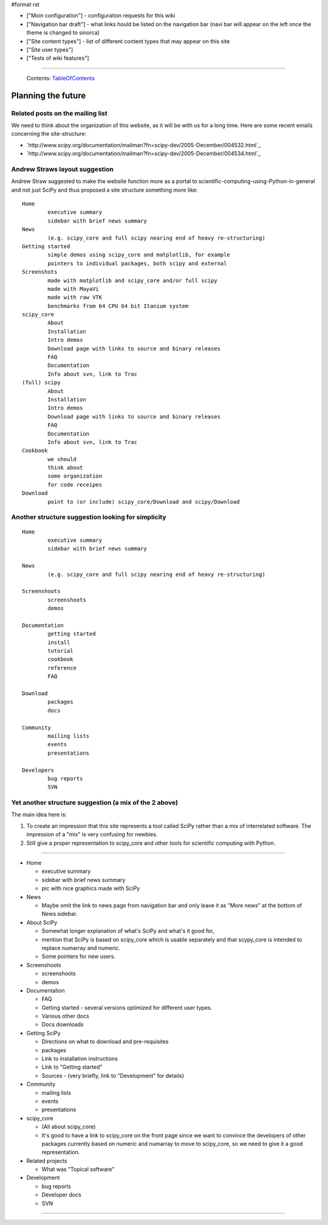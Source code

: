 #format rst

* ["Moin configuration"] - configuration requests for this wiki

* ["Navigation bar draft"] - what links hould be listed on the navigation bar (navi bar will appear on the left once the theme is changed to sinorca)

* ["Site content types"] - list of different content types that may appear on this site

* ["Site user types"]

* ["Tests of wiki features"]

-------------------------

 Contents: TableOfContents_

Planning the future
===================

Related posts on the mailing list
---------------------------------

We need to think about the organization of this website, as it will be with us for a long time.  Here are some recent emails concerning the site-structure:

* `http://www.scipy.org/documentation/mailman?fn=scipy-dev/2005-December/004532.html`_

* `http://www.scipy.org/documentation/mailman?fn=scipy-dev/2005-December/004534.html`_

Andrew Straws layout suggestion
-------------------------------

Andrew Straw suggested to make the website function more as a portal to scientific-computing-using-Python-in-general and not just SciPy and thus proposed a site structure something more like:

::

   Home
           executive summary
           sidebar with brief news summary
   News
           (e.g. scipy_core and full scipy nearing end of heavy re-structuring)
   Getting started
           simple demos using scipy_core and matplotlib, for example
           pointers to individual packages, both scipy and external
   Screenshots
           made with matplotlib and scipy_core and/or full scipy
           made with MayaVi
           made with raw VTK
           benchmarks from 64 CPU 64 bit Itanium system
   scipy_core
           About
           Installation
           Intro demos
           Download page with links to source and binary releases
           FAQ
           Documentation
           Info about svn, link to Trac
   (full) scipy
           About
           Installation
           Intro demos
           Download page with links to source and binary releases
           FAQ
           Documentation
           Info about svn, link to Trac
   Cookbook
           we should
           think about
           some organization
           for code receipes
   Download
           point to (or include) scipy_core/Download and scipy/Download

Another structure suggestion looking for simplicity
---------------------------------------------------

::

   Home
           executive summary
           sidebar with brief news summary

   News
           (e.g. scipy_core and full scipy nearing end of heavy re-structuring)

   Screenshoots
           screenshoots
           demos

   Documentation
           getting started
           install
           tutorial
           cookbook
           reference
           FAQ

   Download
           packages
           docs

   Community
           mailing lists
           events
           presentations

   Developers
           bug reports
           SVN

Yet another structure suggestion (a mix of the 2 above)
-------------------------------------------------------

The main idea here is:

1. To create an impression that this site represents a tool called SciPy rather than a mix of interrelated software. The impression of a "mix" is very confusing for newbies.

#. Still give a proper representation to scipy_core and other tools for scientific computing with Python.

-------------------------



* Home

  * executive summary

  * sidebar with brief news summary

  * pic with nice graphics made with SciPy

* News

  * Maybe omit the link to news page from navigation bar and only leave it as "More news" at the bottom of News sidebar.

* About SciPy

  * Somewhat longer explanation of what's SciPy and what's it good for,

  * mention that SciPy is based on scipy_core which is usable separately and that scypy_core is intended to replace numarray and numeric.

  * Some pointers for new users.

* Screenshoots

  * screenshoots

  * demos

* Documentation

  * FAQ

  * Getting started - several versions optimized for different user types.

  * Various other docs

  * Docs downloads

* Getting SciPy

  * Directions on what to download and pre-requisites

  * packages

  * Link to installation instructions

  * Link to "Getting started"

  * Sources - (very briefly, link to "Development" for details)

* Community

  * mailing lists

  * events

  * presentations

* scipy_core

  * (All about scipy_core)

  * It's good to have a link to scipy_core on the front page since we want to convince the developers of other packages currently based on numeric and numarray to move to scipy_core, so we need to give it a good representation.

* Related projects

  * What was "Topical software"

* Development

  * bug reports

  * Developer docs

  * SVN

-------------------------



.. ############################################################################

.. _TableOfContents: ../TableOfContents

